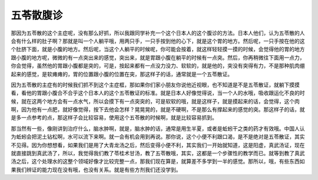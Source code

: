五苓散腹诊
===============

那因为五苓散的这个主症呢，没有那么好抓，所以我跟同学补充一个这个日本人的这个腹诊的方法。日本人他们，认为五苓散的人会有什么样的肚子啊？那就是叫一个人躺平哦，用两只手，一只手按到他的心下，就是这个胃的地方。然后呢，一只手按在他的这个肚脐下面，就是小腹的地方。然后呢，当这个人躺平的时候呢，你可能会按着，就这样轻轻摸一摸的时候，会觉得他的胃的地方跟小腹的地方呢，微微的有一点突出来的感觉，突出来，就是胃跟小腹在躺平的时候有一点突。然后，你再稍微往下面用一点力，你会觉得，虽然他的胃跟小腹都是突的，可是，按起来都有一点没力没力、软软的，就是他的，突没有突得有力，不是那种肌肉绷起来的感觉，是软瘫瘫的，胃的位置跟小腹的位置在突，那这样子的话，通常就是一个五苓散证。

因为五苓散的主症有的时候我们抓不到这个主症框，那如果你们家小朋友你说他近视眼，也不知道是不是五苓散证，就躺下摸摸看，看他的胃跟小腹合不合乎这个日本人的这个五苓散证的标准。就是日本人好像觉得说，当一个人的水哦，吸收跟运化不良的时候，就在这两个地方会有一点水气，所以会摸下有一点突突的，可是软软的哦，就是这样子，就是摸起来的话，会觉得，这个肉啊，因为他有一点肥，就好像觉得，按下去他会怎样？晃晃晃的，就是不硬啊，不是那么有撑起来的感觉的突。那这样子的话，就是多一点参考的点，那这样子会比较容易，使用这个五苓散的时候啊，就是比较容易抓到。

那当然有一些，像刚讲到治疗什么，脑水肿啊，就是，脑水肿的话，通常是用生半夏，或者是蚯蚓干之类的药才有效哦。中国人认为蚯蚓会把泥土钻松啊，水可以流下来啊。就一会有机会用到再说。那你说，这个小便不利跟口渴，是不是绝对是五苓散证，其实不见得。因为你想想看，如果我们是用了大青龙汤之后，然后变得小便不利，其实我们一开始就知道，这是阳虚，真武汤证，现在就直接跳到真武汤了，所以，我觉得我们教了苓桂术甘汤，教了五苓散哦，其实，这都是一个步骤性的教学而已。就等到教了真武汤之后，这个处理水的这整个领域好像才比较完整一点，那我们现在算是，就算差不多学到一半的感觉。那所以，哦，有些东西如果我们辨证的能力现在没有哦，也没有关系。就是有些方剂我们还没学到。
